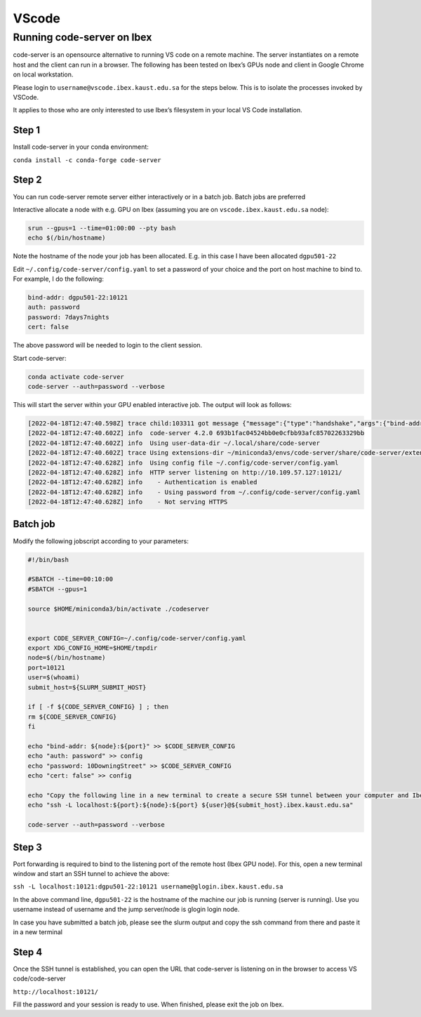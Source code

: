 .. sectionauthor:: Rana Selim <rana.selim@kaust.edu.sa>
.. meta::
    :description: Code-Server guide
    :keywords: codeserver, vscode

.. _vscode:

=========
VScode 
=========

Running code-server on Ibex
-----------------------------

code-server is an opensource alternative to running VS code on a remote machine. 
The server instantiates on a remote host and the client can run in a browser. The following has been tested on Ibex’s GPUs node and client in Google Chrome on local workstation. 

Please login to ``username@vscode.ibex.kaust.edu.sa`` for the steps below. This is to isolate the processes invoked by VSCode.

It applies to those who are only interested to use Ibex’s filesystem in your local VS Code installation.

Step 1
^^^^^^^
Install code-server in your conda environment:

``conda install -c conda-forge code-server``

Step 2
^^^^^^^
You can run code-server remote server either interactively or in a batch job. Batch jobs are preferred

Interactive allocate a node with e.g. GPU on Ibex (assuming you are on ``vscode.ibex.kaust.edu.sa`` node):

.. code-block:: bash 

    srun --gpus=1 --time=01:00:00 --pty bash
    echo $(/bin/hostname)

Note the hostname of the node your job has been allocated. E.g. in this case I have been allocated ``dgpu501-22``

Edit ``~/.config/code-server/config.yaml`` to set a password of your choice and the port on host machine to bind to. For example, I do the following:

.. code-block:: bash 

   bind-addr: dgpu501-22:10121
   auth: password
   password: 7days7nights
   cert: false

The above password will be needed to login to the client session.

Start code-server:

.. code-block:: bash 
    
    conda activate code-server
    code-server --auth=password --verbose

This will start the server within your GPU enabled interactive job. The output will look as follows:

.. code-block:: bash 

    [2022-04-18T12:47:40.598Z] trace child:103311 got message {"message":{"type":"handshake","args":{"bind-addr":"127.0.0.1:10121","auth":"password","password":"7days7nights","config":"/home/username/.config/code-server/config.yaml","verbose":true,"extensions-dir":"/home/username/miniconda3/envs/code-server/share/code-server/extensions","user-data-dir":"/home/username/.local/share/code-server","log":"trace","host":"127.0.0.1","port":10121,"proxy-domain":[],"_":[],"usingEnvPassword":false,"usingEnvHashedPassword":false}}}
    [2022-04-18T12:47:40.602Z] info  code-server 4.2.0 693b1fac04524bb0e0cfbb93afc85702263329bb
    [2022-04-18T12:47:40.602Z] info  Using user-data-dir ~/.local/share/code-server
    [2022-04-18T12:47:40.602Z] trace Using extensions-dir ~/miniconda3/envs/code-server/share/code-server/extensions
    [2022-04-18T12:47:40.628Z] info  Using config file ~/.config/code-server/config.yaml
    [2022-04-18T12:47:40.628Z] info  HTTP server listening on http://10.109.57.127:10121/ 
    [2022-04-18T12:47:40.628Z] info    - Authentication is enabled
    [2022-04-18T12:47:40.628Z] info    - Using password from ~/.config/code-server/config.yaml
    [2022-04-18T12:47:40.628Z] info    - Not serving HTTPS 

Batch job
^^^^^^^^^
Modify the following jobscript according to your parameters:

.. code-block:: bash 

    #!/bin/bash

    #SBATCH --time=00:10:00
    #SBATCH --gpus=1

    source $HOME/miniconda3/bin/activate ./codeserver


    export CODE_SERVER_CONFIG=~/.config/code-server/config.yaml
    export XDG_CONFIG_HOME=$HOME/tmpdir
    node=$(/bin/hostname)
    port=10121
    user=$(whoami) 
    submit_host=${SLURM_SUBMIT_HOST} 

    if [ -f ${CODE_SERVER_CONFIG} ] ; then
    rm ${CODE_SERVER_CONFIG}
    fi

    echo "bind-addr: ${node}:${port}" >> $CODE_SERVER_CONFIG 
    echo "auth: password" >> config
    echo "password: 10DowningStreet" >> $CODE_SERVER_CONFIG
    echo "cert: false" >> config

    echo "Copy the following line in a new terminal to create a secure SSH tunnel between your computer and Ibex compute node."
    echo "ssh -L localhost:${port}:${node}:${port} ${user}@${submit_host}.ibex.kaust.edu.sa"

    code-server --auth=password --verbose

Step 3
^^^^^^^
Port forwarding is required to bind to the listening port of the remote host (Ibex GPU node). For this, open a new terminal window and start an SSH tunnel to achieve the above:



``ssh -L localhost:10121:dgpu501-22:10121 username@glogin.ibex.kaust.edu.sa``

In the above command line, ``dgpu501-22`` is the hostname of the machine our job is running (server is running). Use you username instead of username  and the jump server/node is glogin login node.

In case you have submitted a batch job, please see the slurm output and copy the ssh command from there and paste it in a new terminal


Step 4
^^^^^^^^
Once the SSH tunnel is established, you can open the URL that code-server is listening on in the browser to access VS code/code-server

``http://localhost:10121/``

Fill the password and your session is ready to use. 
When finished, please exit the job on Ibex.